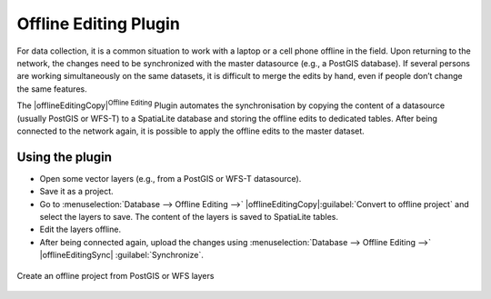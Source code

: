 .. only:: html

   |updatedisclaimer|

.. _`offlinedit`:

Offline Editing Plugin
======================

For data collection, it is a common situation to work with a laptop or a cell
phone offline in the field. Upon returning to the network, the changes need to
be synchronized with the master datasource (e.g., a PostGIS database). If several
persons are working simultaneously on the same datasets, it is difficult to
merge the edits by hand, even if people don’t change the same features.

The |offlineEditingCopy|:sup:`Offline Editing` Plugin automates the
synchronisation by copying the content of a datasource (usually PostGIS or
WFS-T) to a SpatiaLite database and storing the offline edits to dedicated
tables. After being connected to the network again, it is possible to apply the
offline edits to the master dataset.

Using the plugin
----------------

* Open some vector layers (e.g., from a PostGIS or WFS-T datasource).
* Save it as a project.
* Go to :menuselection:`Database --> Offline Editing -->` |offlineEditingCopy|:guilabel:`Convert to offline project`
  and select the layers to save. The content of the layers is saved to SpatiaLite
  tables.
* Edit the layers offline.
* After being connected again, upload the changes using :menuselection:`Database --> Offline Editing -->` |offlineEditingSync|
  :guilabel:`Synchronize`.

.. _figure_offline_editing_1:

.. only:: html

   **Figure Offline Editing 1:**


.. figure:: /static/user_manual/plugins/create_offline_project.png
   :align: center

   Create an offline project from PostGIS or WFS layers
